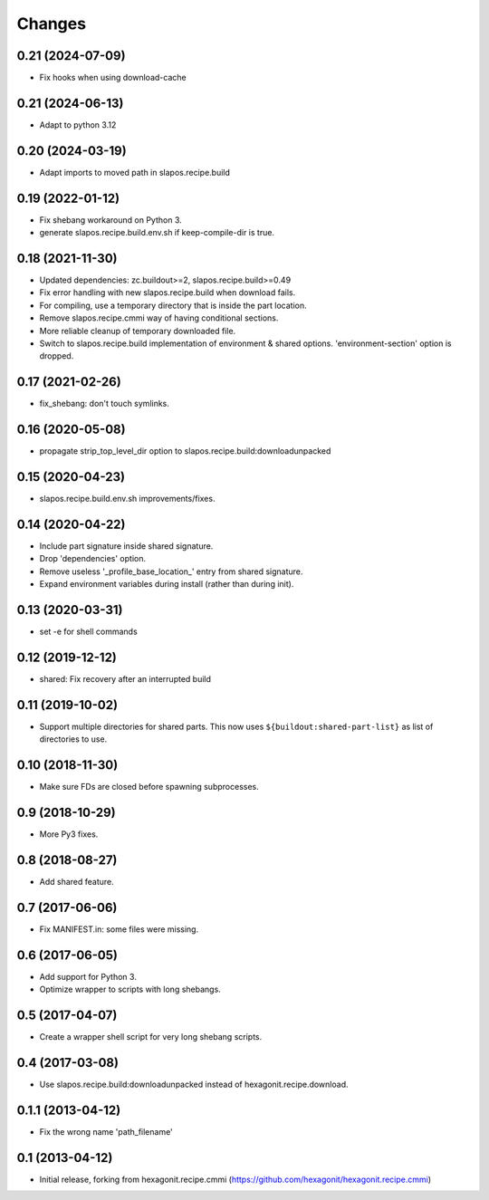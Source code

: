 Changes
=======

0.21 (2024-07-09)
-----------------

- Fix hooks when using download-cache

0.21 (2024-06-13)
-----------------

- Adapt to python 3.12

0.20 (2024-03-19)
-----------------

- Adapt imports to moved path in slapos.recipe.build

0.19 (2022-01-12)
-----------------

- Fix shebang workaround on Python 3.
- generate slapos.recipe.build.env.sh if keep-compile-dir is true.

0.18 (2021-11-30)
-----------------

* Updated dependencies: zc.buildout>=2, slapos.recipe.build>=0.49
* Fix error handling with new slapos.recipe.build when download fails.
* For compiling, use a temporary directory that is inside the part location.
* Remove slapos.recipe.cmmi way of having conditional sections.
* More reliable cleanup of temporary downloaded file.
* Switch to slapos.recipe.build implementation of environment & shared options.
  'environment-section' option is dropped.

0.17 (2021-02-26)
-----------------

* fix_shebang: don't touch symlinks.

0.16 (2020-05-08)
-----------------

* propagate strip_top_level_dir option to slapos.recipe.build:downloadunpacked

0.15 (2020-04-23)
-----------------

* slapos.recipe.build.env.sh improvements/fixes.

0.14 (2020-04-22)
-----------------

* Include part signature inside shared signature.
* Drop 'dependencies' option.
* Remove useless '_profile_base_location_' entry from shared signature.
* Expand environment variables during install (rather than during init).

0.13 (2020-03-31)
-----------------

* set -e for shell commands

0.12 (2019-12-12)
-----------------

* shared: Fix recovery after an interrupted build

0.11 (2019-10-02)
-----------------

* Support multiple directories for shared parts. This now uses
  ``${buildout:shared-part-list}`` as list of directories to use.


0.10 (2018-11-30)
-----------------

* Make sure FDs are closed before spawning subprocesses.

0.9 (2018-10-29)
----------------

* More Py3 fixes.

0.8 (2018-08-27)
----------------

* Add shared feature.

0.7 (2017-06-06)
----------------

* Fix MANIFEST.in: some files were missing.

0.6 (2017-06-05)
----------------

* Add support for Python 3.
* Optimize wrapper to scripts with long shebangs.

0.5 (2017-04-07)
----------------

* Create a wrapper shell script for very long shebang scripts.

0.4 (2017-03-08)
----------------

* Use slapos.recipe.build:downloadunpacked instead of hexagonit.recipe.download.

0.1.1 (2013-04-12)
------------------

* Fix the wrong name 'path_filename'

0.1 (2013-04-12)
----------------

* Initial release, forking from hexagonit.recipe.cmmi (https://github.com/hexagonit/hexagonit.recipe.cmmi)
